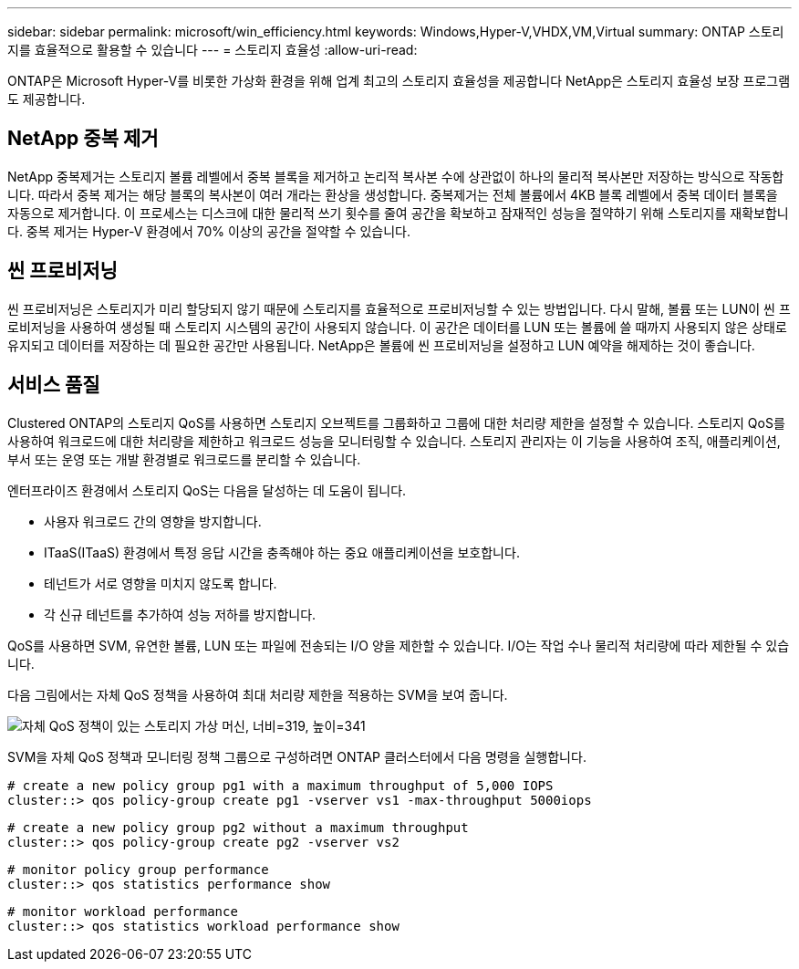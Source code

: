 ---
sidebar: sidebar 
permalink: microsoft/win_efficiency.html 
keywords: Windows,Hyper-V,VHDX,VM,Virtual 
summary: ONTAP 스토리지를 효율적으로 활용할 수 있습니다 
---
= 스토리지 효율성
:allow-uri-read: 


[role="lead"]
ONTAP은 Microsoft Hyper-V를 비롯한 가상화 환경을 위해 업계 최고의 스토리지 효율성을 제공합니다 NetApp은 스토리지 효율성 보장 프로그램도 제공합니다.



== NetApp 중복 제거

NetApp 중복제거는 스토리지 볼륨 레벨에서 중복 블록을 제거하고 논리적 복사본 수에 상관없이 하나의 물리적 복사본만 저장하는 방식으로 작동합니다. 따라서 중복 제거는 해당 블록의 복사본이 여러 개라는 환상을 생성합니다. 중복제거는 전체 볼륨에서 4KB 블록 레벨에서 중복 데이터 블록을 자동으로 제거합니다. 이 프로세스는 디스크에 대한 물리적 쓰기 횟수를 줄여 공간을 확보하고 잠재적인 성능을 절약하기 위해 스토리지를 재확보합니다. 중복 제거는 Hyper-V 환경에서 70% 이상의 공간을 절약할 수 있습니다.



== 씬 프로비저닝

씬 프로비저닝은 스토리지가 미리 할당되지 않기 때문에 스토리지를 효율적으로 프로비저닝할 수 있는 방법입니다. 다시 말해, 볼륨 또는 LUN이 씬 프로비저닝을 사용하여 생성될 때 스토리지 시스템의 공간이 사용되지 않습니다. 이 공간은 데이터를 LUN 또는 볼륨에 쓸 때까지 사용되지 않은 상태로 유지되고 데이터를 저장하는 데 필요한 공간만 사용됩니다. NetApp은 볼륨에 씬 프로비저닝을 설정하고 LUN 예약을 해제하는 것이 좋습니다.



== 서비스 품질

Clustered ONTAP의 스토리지 QoS를 사용하면 스토리지 오브젝트를 그룹화하고 그룹에 대한 처리량 제한을 설정할 수 있습니다. 스토리지 QoS를 사용하여 워크로드에 대한 처리량을 제한하고 워크로드 성능을 모니터링할 수 있습니다. 스토리지 관리자는 이 기능을 사용하여 조직, 애플리케이션, 부서 또는 운영 또는 개발 환경별로 워크로드를 분리할 수 있습니다.

엔터프라이즈 환경에서 스토리지 QoS는 다음을 달성하는 데 도움이 됩니다.

* 사용자 워크로드 간의 영향을 방지합니다.
* ITaaS(ITaaS) 환경에서 특정 응답 시간을 충족해야 하는 중요 애플리케이션을 보호합니다.
* 테넌트가 서로 영향을 미치지 않도록 합니다.
* 각 신규 테넌트를 추가하여 성능 저하를 방지합니다.


QoS를 사용하면 SVM, 유연한 볼륨, LUN 또는 파일에 전송되는 I/O 양을 제한할 수 있습니다. I/O는 작업 수나 물리적 처리량에 따라 제한될 수 있습니다.

다음 그림에서는 자체 QoS 정책을 사용하여 최대 처리량 제한을 적용하는 SVM을 보여 줍니다.

image:win_image13.png["자체 QoS 정책이 있는 스토리지 가상 머신, 너비=319, 높이=341"]

SVM을 자체 QoS 정책과 모니터링 정책 그룹으로 구성하려면 ONTAP 클러스터에서 다음 명령을 실행합니다.

....
# create a new policy group pg1 with a maximum throughput of 5,000 IOPS
cluster::> qos policy-group create pg1 -vserver vs1 -max-throughput 5000iops
....
....
# create a new policy group pg2 without a maximum throughput
cluster::> qos policy-group create pg2 -vserver vs2
....
....
# monitor policy group performance
cluster::> qos statistics performance show
....
....
# monitor workload performance
cluster::> qos statistics workload performance show
....
